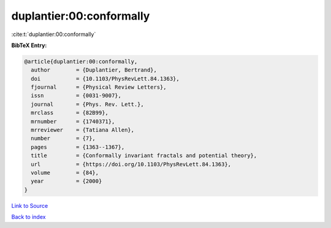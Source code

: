 duplantier:00:conformally
=========================

:cite:t:`duplantier:00:conformally`

**BibTeX Entry:**

.. code-block:: bibtex

   @article{duplantier:00:conformally,
     author        = {Duplantier, Bertrand},
     doi           = {10.1103/PhysRevLett.84.1363},
     fjournal      = {Physical Review Letters},
     issn          = {0031-9007},
     journal       = {Phys. Rev. Lett.},
     mrclass       = {82B99},
     mrnumber      = {1740371},
     mrreviewer    = {Tatiana Allen},
     number        = {7},
     pages         = {1363--1367},
     title         = {Conformally invariant fractals and potential theory},
     url           = {https://doi.org/10.1103/PhysRevLett.84.1363},
     volume        = {84},
     year          = {2000}
   }

`Link to Source <https://doi.org/10.1103/PhysRevLett.84.1363},>`_


`Back to index <../By-Cite-Keys.html>`_
